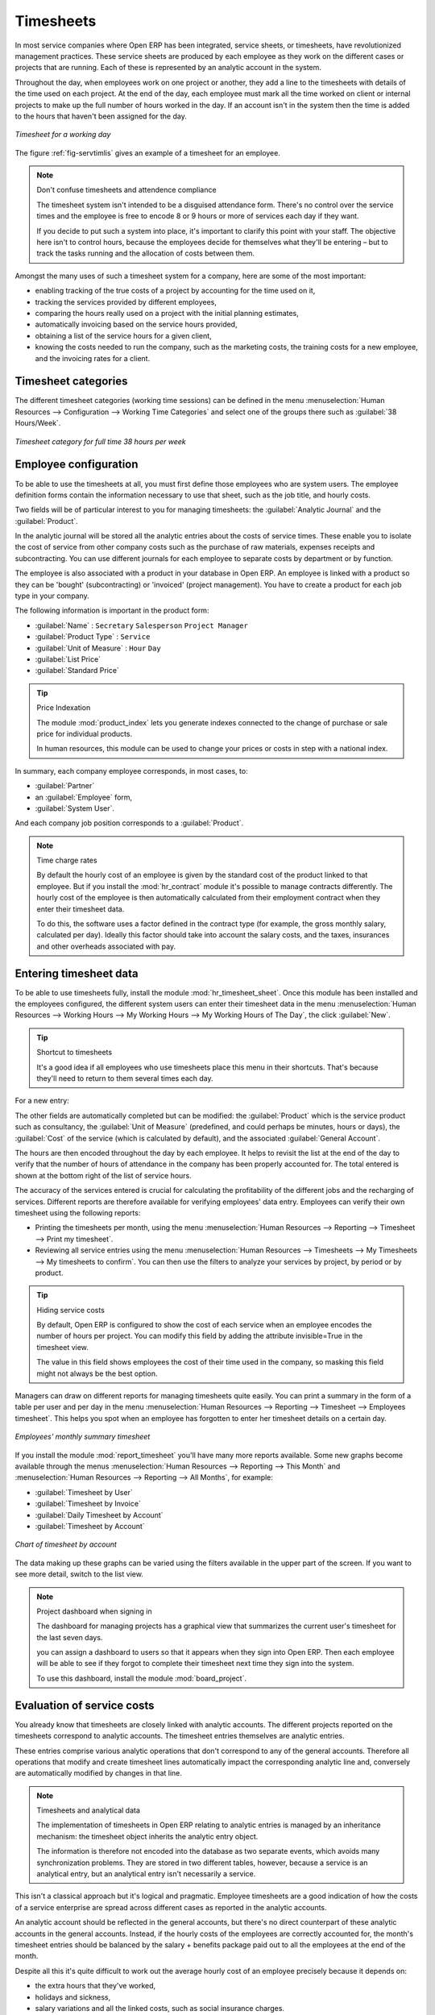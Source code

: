 
.. i18n: .. index::
.. i18n:    single: timesheet
.. i18n: ..

.. index::
   single: timesheet
..

.. i18n: Timesheets
.. i18n: ==========

Timesheets
==========

.. i18n: In most service companies where Open ERP has been integrated, service sheets, or timesheets, have
.. i18n: revolutionized management practices. These service sheets are produced by each employee as they work
.. i18n: on the different cases or projects that are running. Each of these is represented by an analytic
.. i18n: account in the system.

In most service companies where Open ERP has been integrated, service sheets, or timesheets, have
revolutionized management practices. These service sheets are produced by each employee as they work
on the different cases or projects that are running. Each of these is represented by an analytic
account in the system.

.. i18n: Throughout the day, when employees work on one project or another, they add a line to the timesheets
.. i18n: with details of the time used on each project. At the end of the day, each employee must mark all
.. i18n: the time worked on client or internal projects to make up the full number of hours worked in the
.. i18n: day. If an account isn't in the system then the time is added to the hours that haven't been
.. i18n: assigned for the day.

Throughout the day, when employees work on one project or another, they add a line to the timesheets
with details of the time used on each project. At the end of the day, each employee must mark all
the time worked on client or internal projects to make up the full number of hours worked in the
day. If an account isn't in the system then the time is added to the hours that haven't been
assigned for the day.

.. i18n: .. _fig-servtimlis:
.. i18n: 
.. i18n: .. figure::  images/service_timesheet_list.png
.. i18n:    :scale: 50
.. i18n:    :align: center
.. i18n: 
.. i18n:    *Timesheet for a working day*

.. _fig-servtimlis:

.. figure::  images/service_timesheet_list.png
   :scale: 50
   :align: center

   *Timesheet for a working day*

.. i18n: The figure :ref:`fig-servtimlis` gives an example of a timesheet for an employee.

The figure :ref:`fig-servtimlis` gives an example of a timesheet for an employee.

.. i18n: .. index::
.. i18n:    pair: cost; allocation

.. index::
   pair: cost; allocation

.. i18n: .. note:: Don't confuse timesheets and attendence compliance
.. i18n: 
.. i18n: 	The timesheet system isn't intended to be a disguised attendance form. There's no control over the
.. i18n: 	service times and the employee is free to encode 8 or 9 hours or more of services each day if they
.. i18n: 	want.
.. i18n: 
.. i18n: 	If you decide to put such a system into place, it's important to clarify this point with your
.. i18n: 	staff. The objective here isn't to control hours, because the employees decide for themselves what
.. i18n: 	they'll be entering – but to track the tasks running and the allocation of costs between them.

.. note:: Don't confuse timesheets and attendence compliance

	The timesheet system isn't intended to be a disguised attendance form. There's no control over the
	service times and the employee is free to encode 8 or 9 hours or more of services each day if they
	want.

	If you decide to put such a system into place, it's important to clarify this point with your
	staff. The objective here isn't to control hours, because the employees decide for themselves what
	they'll be entering – but to track the tasks running and the allocation of costs between them.

.. i18n: Amongst the many uses of such a timesheet system for a company, here are some of the most important:

Amongst the many uses of such a timesheet system for a company, here are some of the most important:

.. i18n: * enabling tracking of the true costs of a project by accounting for the time used on it,
.. i18n: 
.. i18n: * tracking the services provided by different employees,
.. i18n: 
.. i18n: * comparing the hours really used on a project with the initial planning estimates,
.. i18n: 
.. i18n: * automatically invoicing based on the service hours provided,
.. i18n: 
.. i18n: * obtaining a list of the service hours for a given client,
.. i18n: 
.. i18n: * knowing the costs needed to run the company, such as the marketing costs, the training costs for a
.. i18n:   new employee, and the invoicing rates for a client.

* enabling tracking of the true costs of a project by accounting for the time used on it,

* tracking the services provided by different employees,

* comparing the hours really used on a project with the initial planning estimates,

* automatically invoicing based on the service hours provided,

* obtaining a list of the service hours for a given client,

* knowing the costs needed to run the company, such as the marketing costs, the training costs for a
  new employee, and the invoicing rates for a client.

.. i18n: Timesheet categories
.. i18n: --------------------

Timesheet categories
--------------------

.. i18n: The different timesheet categories (working time sessions) can be defined in the menu 
.. i18n: :menuselection:`Human Resources --> Configuration --> Working Time Categories` and select 
.. i18n: one of the groups there such as :guilabel:`38 Hours/Week`.

The different timesheet categories (working time sessions) can be defined in the menu 
:menuselection:`Human Resources --> Configuration --> Working Time Categories` and select 
one of the groups there such as :guilabel:`38 Hours/Week`.

.. i18n: .. figure::  images/service_timesheet_def.png
.. i18n:    :scale: 50
.. i18n:    :align: center
.. i18n: 
.. i18n:    *Timesheet category for full time 38 hours per week*

.. figure::  images/service_timesheet_def.png
   :scale: 50
   :align: center

   *Timesheet category for full time 38 hours per week*

.. i18n: .. index::
.. i18n:    single: employee; configuring
.. i18n: ..

.. index::
   single: employee; configuring
..

.. i18n: Employee configuration
.. i18n: ----------------------

Employee configuration
----------------------

.. i18n: To be able to use the timesheets at all, you must first define those employees who are system users.
.. i18n: The employee definition forms contain the information necessary to use that sheet, such as the job
.. i18n: title, and hourly costs.

To be able to use the timesheets at all, you must first define those employees who are system users.
The employee definition forms contain the information necessary to use that sheet, such as the job
title, and hourly costs.

.. i18n: Two fields will be of particular interest to you for managing timesheets: the :guilabel:`Analytic
.. i18n: Journal` and the :guilabel:`Product`.

Two fields will be of particular interest to you for managing timesheets: the :guilabel:`Analytic
Journal` and the :guilabel:`Product`.

.. i18n: In the analytic journal will be stored all the analytic entries about the costs of service times.
.. i18n: These enable you to isolate the cost of service from other company costs such as the purchase of raw
.. i18n: materials, expenses receipts and subcontracting. You can use different journals for each employee to
.. i18n: separate costs by department or by function.

In the analytic journal will be stored all the analytic entries about the costs of service times.
These enable you to isolate the cost of service from other company costs such as the purchase of raw
materials, expenses receipts and subcontracting. You can use different journals for each employee to
separate costs by department or by function.

.. i18n: The employee is also associated with a product in your database in Open ERP. An employee is linked
.. i18n: with a product so they can be 'bought' (subcontracting) or 'invoiced' (project management). You have
.. i18n: to create a product for each job type in your company.

The employee is also associated with a product in your database in Open ERP. An employee is linked
with a product so they can be 'bought' (subcontracting) or 'invoiced' (project management). You have
to create a product for each job type in your company.

.. i18n: The following information is important in the product form:

The following information is important in the product form:

.. i18n: *  :guilabel:`Name` : \ ``Secretary``\  \ ``Salesperson``\  \ ``Project Manager``\
.. i18n: 
.. i18n: *  :guilabel:`Product Type` : \ ``Service``\
.. i18n: 
.. i18n: *  :guilabel:`Unit of Measure` : \ ``Hour``\  \ ``Day``\
.. i18n: 
.. i18n: *  :guilabel:`List Price`
.. i18n: 
.. i18n: *  :guilabel:`Standard Price`

*  :guilabel:`Name` : \ ``Secretary``\  \ ``Salesperson``\  \ ``Project Manager``\

*  :guilabel:`Product Type` : \ ``Service``\

*  :guilabel:`Unit of Measure` : \ ``Hour``\  \ ``Day``\

*  :guilabel:`List Price`

*  :guilabel:`Standard Price`

.. i18n: .. index::
.. i18n:    single: module; product_index

.. index::
   single: module; product_index

.. i18n: .. tip:: Price Indexation
.. i18n: 
.. i18n: 	The module :mod:`product_index` lets you generate indexes connected to the change of purchase or sale
.. i18n: 	price for individual products.
.. i18n: 
.. i18n: 	In human resources, this module can be used to change your prices or costs in step with a national
.. i18n: 	index.

.. tip:: Price Indexation

	The module :mod:`product_index` lets you generate indexes connected to the change of purchase or sale
	price for individual products.

	In human resources, this module can be used to change your prices or costs in step with a national
	index.

.. i18n: In summary, each company employee corresponds, in most cases, to:

In summary, each company employee corresponds, in most cases, to:

.. i18n: *  :guilabel:`Partner`
.. i18n: 
.. i18n: * an :guilabel:`Employee` form,
.. i18n: 
.. i18n: *  :guilabel:`System User`.

*  :guilabel:`Partner`

* an :guilabel:`Employee` form,

*  :guilabel:`System User`.

.. i18n: And each company job position corresponds to a :guilabel:`Product`.

And each company job position corresponds to a :guilabel:`Product`.

.. i18n: .. index::
.. i18n:    single: module; hr_contract

.. index::
   single: module; hr_contract

.. i18n: .. note:: Time charge rates
.. i18n: 
.. i18n: 	By default the hourly cost of an employee is given by the standard cost of the product linked to
.. i18n: 	that employee.
.. i18n: 	But if you install the :mod:`hr_contract` module it's possible to manage contracts differently.
.. i18n: 	The hourly cost of the employee is then automatically calculated from their employment contract
.. i18n: 	when they enter their timesheet data.
.. i18n: 
.. i18n: 	To do this, the software uses a factor defined in the contract type
.. i18n: 	(for example, the gross monthly salary, calculated per day).
.. i18n: 	Ideally this factor should take into account the salary costs, and the taxes, insurances and other
.. i18n: 	overheads associated with pay.

.. note:: Time charge rates

	By default the hourly cost of an employee is given by the standard cost of the product linked to
	that employee.
	But if you install the :mod:`hr_contract` module it's possible to manage contracts differently.
	The hourly cost of the employee is then automatically calculated from their employment contract
	when they enter their timesheet data.

	To do this, the software uses a factor defined in the contract type
	(for example, the gross monthly salary, calculated per day).
	Ideally this factor should take into account the salary costs, and the taxes, insurances and other
	overheads associated with pay.

.. i18n: .. index::
.. i18n:    single: timesheet; entering data
.. i18n: ..

.. index::
   single: timesheet; entering data
..

.. i18n: Entering timesheet data
.. i18n: ------------------------

Entering timesheet data
------------------------

.. i18n: .. index::
.. i18n:    single: module; hr_timesheet

.. index::
   single: module; hr_timesheet

.. i18n: To be able to use timesheets fully, install the module :mod:`hr_timesheet_sheet`. Once this module
.. i18n: has been installed and the employees configured, the different system users can enter their
.. i18n: timesheet data in the menu 
.. i18n: :menuselection:`Human Resources --> Working Hours --> My Working Hours --> My Working Hours of The Day`,
.. i18n: the click :guilabel:`New`.

To be able to use timesheets fully, install the module :mod:`hr_timesheet_sheet`. Once this module
has been installed and the employees configured, the different system users can enter their
timesheet data in the menu 
:menuselection:`Human Resources --> Working Hours --> My Working Hours --> My Working Hours of The Day`,
the click :guilabel:`New`.

.. i18n: .. tip:: Shortcut to timesheets
.. i18n: 
.. i18n: 	It's a good idea if all employees who use timesheets place this menu in their shortcuts.
.. i18n: 	That's because they'll need to return to them several times each day.

.. tip:: Shortcut to timesheets

	It's a good idea if all employees who use timesheets place this menu in their shortcuts.
	That's because they'll need to return to them several times each day.

.. i18n: For a new entry:

For a new entry:

.. i18n: 	#.	The :guilabel:`User` : proposed by default, but you can change it if you're encoding the first timesheet
.. i18n: 		for another company employee.
.. i18n: 
.. i18n: 	#.	The :guilabel:`Date` : automatically proposed as today's date, but it's possible to change it if you're
.. i18n: 		encoding the timesheet for a prior day.
.. i18n: 
.. i18n: 	#.	:guilabel:`Analytic Account` : for the project you've been working on - obviously it should be predefined.
.. i18n: 
.. i18n: 	#. 	:guilabel:`Description` : a free text description of the work done in the time.
.. i18n: 
.. i18n: 	#. 	:guilabel:`Quantity` : number of units of time (the units are defined as part of the product).
.. i18n: 	
.. i18n: The other fields are automatically completed but can be modified: the :guilabel:`Product` 
.. i18n: which is the service product such as consultancy, the
.. i18n: :guilabel:`Unit of Measure` (predefined, and could perhaps be minutes, hours or days), 
.. i18n: the :guilabel:`Cost` of the service (which is calculated by default), 
.. i18n: and the associated :guilabel:`General Account`.

	#.	The :guilabel:`User` : proposed by default, but you can change it if you're encoding the first timesheet
		for another company employee.

	#.	The :guilabel:`Date` : automatically proposed as today's date, but it's possible to change it if you're
		encoding the timesheet for a prior day.

	#.	:guilabel:`Analytic Account` : for the project you've been working on - obviously it should be predefined.

	#. 	:guilabel:`Description` : a free text description of the work done in the time.

	#. 	:guilabel:`Quantity` : number of units of time (the units are defined as part of the product).
	
The other fields are automatically completed but can be modified: the :guilabel:`Product` 
which is the service product such as consultancy, the
:guilabel:`Unit of Measure` (predefined, and could perhaps be minutes, hours or days), 
the :guilabel:`Cost` of the service (which is calculated by default), 
and the associated :guilabel:`General Account`.

.. i18n: The hours are then encoded throughout the day by each employee. It helps to revisit the list at the
.. i18n: end of the day to verify that the number of hours of attendance in the company has been properly
.. i18n: accounted for. The total entered is shown at the bottom right of the list of service hours.

The hours are then encoded throughout the day by each employee. It helps to revisit the list at the
end of the day to verify that the number of hours of attendance in the company has been properly
accounted for. The total entered is shown at the bottom right of the list of service hours.

.. i18n: The accuracy of the services entered is crucial for calculating the profitability of the different
.. i18n: jobs and the recharging of services. Different reports are therefore available for verifying
.. i18n: employees' data entry. Employees can verify their own timesheet using the following reports:

The accuracy of the services entered is crucial for calculating the profitability of the different
jobs and the recharging of services. Different reports are therefore available for verifying
employees' data entry. Employees can verify their own timesheet using the following reports:

.. i18n: * Printing the timesheets per month, using the menu :menuselection:`Human Resources --> Reporting
.. i18n:   --> Timesheet --> Print my timesheet`.
.. i18n: 
.. i18n: * Reviewing all service entries using the menu :menuselection:`Human Resources --> Timesheets
.. i18n:   --> My Timesheets --> My timesheets to confirm`. 
.. i18n:   You can then use the filters to analyze your services by project, by
.. i18n:   period or by product.

* Printing the timesheets per month, using the menu :menuselection:`Human Resources --> Reporting
  --> Timesheet --> Print my timesheet`.

* Reviewing all service entries using the menu :menuselection:`Human Resources --> Timesheets
  --> My Timesheets --> My timesheets to confirm`. 
  You can then use the filters to analyze your services by project, by
  period or by product.

.. i18n: .. tip:: Hiding service costs
.. i18n: 
.. i18n: 	By default, Open ERP is configured to show the cost of each service when an employee encodes the
.. i18n: 	number of hours per project.
.. i18n: 	You can modify this field by adding the attribute invisible=True in the timesheet view.
.. i18n: 
.. i18n: 	The value in this field shows employees the cost of their time used in the company, so masking this
.. i18n: 	field might not always be the best option.

.. tip:: Hiding service costs

	By default, Open ERP is configured to show the cost of each service when an employee encodes the
	number of hours per project.
	You can modify this field by adding the attribute invisible=True in the timesheet view.

	The value in this field shows employees the cost of their time used in the company, so masking this
	field might not always be the best option.

.. i18n: Managers can draw on different reports for managing timesheets quite easily. You can print a summary
.. i18n: in the form of a table per user and per day in the menu :menuselection:`Human Resources -->
.. i18n: Reporting --> Timesheet --> Employees timesheet`. This helps you spot when an employee has
.. i18n: forgotten to enter her timesheet details on a certain day.

Managers can draw on different reports for managing timesheets quite easily. You can print a summary
in the form of a table per user and per day in the menu :menuselection:`Human Resources -->
Reporting --> Timesheet --> Employees timesheet`. This helps you spot when an employee has
forgotten to enter her timesheet details on a certain day.

.. i18n: .. figure::  images/service_timesheet_all.png
.. i18n:    :scale: 50
.. i18n:    :align: center
.. i18n: 
.. i18n:    *Employees' monthly summary timesheet*

.. figure::  images/service_timesheet_all.png
   :scale: 50
   :align: center

   *Employees' monthly summary timesheet*

.. i18n: If you install the module :mod:`report_timesheet` you'll have many more reports available.
.. i18n: Some new graphs become available through the menus 
.. i18n: :menuselection:`Human Resources --> Reporting --> This Month` and 
.. i18n: :menuselection:`Human Resources --> Reporting --> All Months`, for example:

If you install the module :mod:`report_timesheet` you'll have many more reports available.
Some new graphs become available through the menus 
:menuselection:`Human Resources --> Reporting --> This Month` and 
:menuselection:`Human Resources --> Reporting --> All Months`, for example:

.. i18n: *  :guilabel:`Timesheet by User`
.. i18n: 
.. i18n: *  :guilabel:`Timesheet by Invoice`
.. i18n: 
.. i18n: *  :guilabel:`Daily Timesheet by Account`
.. i18n: 
.. i18n: *  :guilabel:`Timesheet by Account`

*  :guilabel:`Timesheet by User`

*  :guilabel:`Timesheet by Invoice`

*  :guilabel:`Daily Timesheet by Account`

*  :guilabel:`Timesheet by Account`

.. i18n: .. figure::  images/service_timesheet_graph.png
.. i18n:    :scale: 50
.. i18n:    :align: center
.. i18n: 
.. i18n:    *Chart of timesheet by account*

.. figure::  images/service_timesheet_graph.png
   :scale: 50
   :align: center

   *Chart of timesheet by account*

.. i18n: The data making up these graphs can be varied using the filters available in the upper part of the
.. i18n: screen. If you want to see more detail, switch to the list view.

The data making up these graphs can be varied using the filters available in the upper part of the
screen. If you want to see more detail, switch to the list view.

.. i18n: .. note:: Project dashboard when signing in
.. i18n: 
.. i18n: 	The dashboard for managing projects has a graphical view that summarizes the current user's
.. i18n: 	timesheet for the last seven days.
.. i18n: 
.. i18n: 	you can assign a dashboard to users so that it appears when they sign into Open ERP.
.. i18n: 	Then each employee will be able to see if they forgot to complete their timesheet next time
.. i18n: 	they sign into the system.
.. i18n: 	
.. i18n: 	.. index::
.. i18n: 	   single: module; board_project	
.. i18n: 
.. i18n: 	To use this dashboard, install the module :mod:`board_project`.

.. note:: Project dashboard when signing in

	The dashboard for managing projects has a graphical view that summarizes the current user's
	timesheet for the last seven days.

	you can assign a dashboard to users so that it appears when they sign into Open ERP.
	Then each employee will be able to see if they forgot to complete their timesheet next time
	they sign into the system.
	
	.. index::
	   single: module; board_project	

	To use this dashboard, install the module :mod:`board_project`.

.. i18n: .. index::
.. i18n:    single: timesheets; evaluation
.. i18n: ..

.. index::
   single: timesheets; evaluation
..

.. i18n: Evaluation of service costs
.. i18n: ---------------------------

Evaluation of service costs
---------------------------

.. i18n: You already know that timesheets are closely linked with analytic accounts. The different projects
.. i18n: reported on the timesheets correspond to analytic accounts. The timesheet entries themselves are
.. i18n: analytic entries. 

You already know that timesheets are closely linked with analytic accounts. The different projects
reported on the timesheets correspond to analytic accounts. The timesheet entries themselves are
analytic entries. 

.. i18n: These entries comprise various analytic operations that don't correspond to any of
.. i18n: the general accounts. Therefore all operations that modify and create timesheet lines automatically
.. i18n: impact the corresponding analytic line and, conversely are automatically modified by changes in that
.. i18n: line.

These entries comprise various analytic operations that don't correspond to any of
the general accounts. Therefore all operations that modify and create timesheet lines automatically
impact the corresponding analytic line and, conversely are automatically modified by changes in that
line.

.. i18n: .. note:: Timesheets and analytical data
.. i18n: 
.. i18n: 	The implementation of timesheets in Open ERP relating to analytic entries is managed by an
.. i18n: 	inheritance mechanism:
.. i18n: 	the timesheet object inherits the analytic entry object.
.. i18n: 
.. i18n: 	The information is therefore not encoded into the database as two separate events, which avoids
.. i18n: 	many synchronization problems.
.. i18n: 	They are stored in two different tables, however, because a service is an analytical entry, but an
.. i18n: 	analytical entry isn't necessarily a service.

.. note:: Timesheets and analytical data

	The implementation of timesheets in Open ERP relating to analytic entries is managed by an
	inheritance mechanism:
	the timesheet object inherits the analytic entry object.

	The information is therefore not encoded into the database as two separate events, which avoids
	many synchronization problems.
	They are stored in two different tables, however, because a service is an analytical entry, but an
	analytical entry isn't necessarily a service.

.. i18n: This isn't a classical approach but it's logical and pragmatic. Employee timesheets are a good
.. i18n: indication of how the costs of a service enterprise are spread across different cases as reported in
.. i18n: the analytic accounts.

This isn't a classical approach but it's logical and pragmatic. Employee timesheets are a good
indication of how the costs of a service enterprise are spread across different cases as reported in
the analytic accounts.

.. i18n: .. index::
.. i18n:    single: benefits
.. i18n:    
.. i18n: An analytic account should be reflected in the general accounts, but there's no direct counterpart
.. i18n: of these analytic accounts in the general accounts. Instead, if the hourly costs of the employees
.. i18n: are correctly accounted for, the month's timesheet entries should be balanced by the salary +
.. i18n: benefits package paid out to all the employees at the end of the month.

.. index::
   single: benefits
   
An analytic account should be reflected in the general accounts, but there's no direct counterpart
of these analytic accounts in the general accounts. Instead, if the hourly costs of the employees
are correctly accounted for, the month's timesheet entries should be balanced by the salary +
benefits package paid out to all the employees at the end of the month.

.. i18n: Despite all this it's quite difficult to work out the average hourly cost of an employee precisely
.. i18n: because it depends on:

Despite all this it's quite difficult to work out the average hourly cost of an employee precisely
because it depends on:

.. i18n: * the extra hours that they've worked,
.. i18n: 
.. i18n: * holidays and sickness,
.. i18n: 
.. i18n: * salary variations and all the linked costs, such as social insurance charges.

* the extra hours that they've worked,

* holidays and sickness,

* salary variations and all the linked costs, such as social insurance charges.

.. i18n: The reports that enable you to relate general accounts to analytic accounts are valuable tools for
.. i18n: improving your evaluation of different hourly costs of employees. The difference between product
.. i18n: balances in the analytic account and in the general accounts, divided by the total number of hours
.. i18n: worked, can then be applied to the cost of the product. Some companies adjust for that difference by
.. i18n: carrying out another analytic operation at the end of the month in an account created for that
.. i18n: purpose. This analytic account should have a balance that tends towards zero.

The reports that enable you to relate general accounts to analytic accounts are valuable tools for
improving your evaluation of different hourly costs of employees. The difference between product
balances in the analytic account and in the general accounts, divided by the total number of hours
worked, can then be applied to the cost of the product. Some companies adjust for that difference by
carrying out another analytic operation at the end of the month in an account created for that
purpose. This analytic account should have a balance that tends towards zero.

.. i18n: Because you've got a system with integrated timesheets you can then:

Because you've got a system with integrated timesheets you can then:

.. i18n: * track the profitability of projects in the analytic accounts,
.. i18n: 
.. i18n: * look at the history of timesheet entries by project and by employee,
.. i18n: 
.. i18n: * regularly adjust hourly costs by comparing your rates with reality,

* track the profitability of projects in the analytic accounts,

* look at the history of timesheet entries by project and by employee,

* regularly adjust hourly costs by comparing your rates with reality,

.. i18n: .. important:: Project Cost Control
.. i18n: 
.. i18n: 	Controlling the costs and the profitability of projects precisely is very important.
.. i18n: 
.. i18n: 	It enables you to make good estimates and to track budgets allocated to different services and
.. i18n: 	their projects, such as sales and, R&D costs.
.. i18n: 	You can also refine your arguments on the basis of clear facts rather than guesses if you have
.. i18n: 	to renegotiate a contract with a customer following a project slippage.

.. important:: Project Cost Control

	Controlling the costs and the profitability of projects precisely is very important.

	It enables you to make good estimates and to track budgets allocated to different services and
	their projects, such as sales and, R&D costs.
	You can also refine your arguments on the basis of clear facts rather than guesses if you have
	to renegotiate a contract with a customer following a project slippage.

.. i18n: The analyses of profitability by project and by employee are available from the analytic accounts.
.. i18n: They take all of the invoices into account, and also take into account the cost of the time spent on
.. i18n: each project.

The analyses of profitability by project and by employee are available from the analytic accounts.
They take all of the invoices into account, and also take into account the cost of the time spent on
each project.

.. i18n: .. index:: department

.. index:: department

.. i18n: Managing by department
.. i18n: ----------------------

Managing by department
----------------------

.. i18n: When they're used properly, timesheets can be a good control tool for project managers and can
.. i18n: provide awareness of costs and times.

When they're used properly, timesheets can be a good control tool for project managers and can
provide awareness of costs and times.

.. i18n: When employee teams are important, a control system must be implemented. All employees should
.. i18n: complete their timesheets correctly because this forms the basis of planning control, and the
.. i18n: financial management and invoicing of projects

When employee teams are important, a control system must be implemented. All employees should
complete their timesheets correctly because this forms the basis of planning control, and the
financial management and invoicing of projects

.. i18n: You'll see in :ref:`ch-services` that you can automatically invoice services at the end of
.. i18n: the month based on the timesheet. But at the same time some contracts are limited to prepaid hours.
.. i18n: These hours and their deduction from the original limit are also managed by these timesheets.

You'll see in :ref:`ch-services` that you can automatically invoice services at the end of
the month based on the timesheet. But at the same time some contracts are limited to prepaid hours.
These hours and their deduction from the original limit are also managed by these timesheets.

.. i18n: .. index::
.. i18n:    single: module; hr_timesheet_sheet

.. index::
   single: module; hr_timesheet_sheet

.. i18n: In such a situation, hours that aren't coded into the timesheets represent lost money for the
.. i18n: company. So it's important to establish effective follow-up of the services timesheets and their
.. i18n: encoding. To set up a structure for control using timesheets you should install the module 
.. i18n: :mod:`hr_timesheet_sheet`.

In such a situation, hours that aren't coded into the timesheets represent lost money for the
company. So it's important to establish effective follow-up of the services timesheets and their
encoding. To set up a structure for control using timesheets you should install the module 
:mod:`hr_timesheet_sheet`.

.. i18n: .. figure::  images/timesheet_flow.png
.. i18n:    :scale: 50
.. i18n:    :align: center
.. i18n: 
.. i18n:    *Process of approving a timesheet*

.. figure::  images/timesheet_flow.png
   :scale: 50
   :align: center

   *Process of approving a timesheet*

.. i18n: This module supplies a new screen enabling you to manage timesheets by period. Timesheet entries are
.. i18n: made by employees each day. At the end of the week, employees validate their week's sheet and it's
.. i18n: then passed to the services manager, who must approve his team's entries. Periods are defined in the
.. i18n: company forms, and you can set them to run monthly or weekly.

This module supplies a new screen enabling you to manage timesheets by period. Timesheet entries are
made by employees each day. At the end of the week, employees validate their week's sheet and it's
then passed to the services manager, who must approve his team's entries. Periods are defined in the
company forms, and you can set them to run monthly or weekly.

.. i18n: To enter timesheet data each employee uses the menu :menuselection:`Human Resources --> Timesheets
.. i18n: --> My Timesheets --> My Current Timesheet`.

To enter timesheet data each employee uses the menu :menuselection:`Human Resources --> Timesheets
--> My Timesheets --> My Current Timesheet`.

.. i18n: .. figure::  images/service_timesheet_sheet_form.png
.. i18n:    :scale: 50
.. i18n:    :align: center
.. i18n: 
.. i18n:    *Form for entering timesheet data*

.. figure::  images/service_timesheet_sheet_form.png
   :scale: 50
   :align: center

   *Form for entering timesheet data*

.. i18n: In the upper part of the screen the user starts with the sign-in and sign-out times. The system
.. i18n: enables the control of attendance day by day. The two buttons Sign in and Sign out enable the
.. i18n: automatic completion of hours in the area to the left. These hours can be modified by employee, so
.. i18n: it's not a true management control system.

In the upper part of the screen the user starts with the sign-in and sign-out times. The system
enables the control of attendance day by day. The two buttons Sign in and Sign out enable the
automatic completion of hours in the area to the left. These hours can be modified by employee, so
it's not a true management control system.

.. i18n: The area to the bottom of the screen represents a sheet of the employee's time entries for the
.. i18n: selected day. In total, this should comprise the number of hours worked in the company each day.
.. i18n: This provides a simple verification that the whole day's attendance time has been coded in properly.

The area to the bottom of the screen represents a sheet of the employee's time entries for the
selected day. In total, this should comprise the number of hours worked in the company each day.
This provides a simple verification that the whole day's attendance time has been coded in properly.

.. i18n: The second tab of the timesheet :guilabel:`By day` gives the number of hours worked on the different
.. i18n: projects. When there's a gap between the attendance and the timesheet entries, you can use the
.. i18n: second tab to detect the days or the entries that haven't been correctly coded in.

The second tab of the timesheet :guilabel:`By day` gives the number of hours worked on the different
projects. When there's a gap between the attendance and the timesheet entries, you can use the
second tab to detect the days or the entries that haven't been correctly coded in.

.. i18n: .. figure::  images/timesheet_sheet_hours.png
.. i18n:    :scale: 50
.. i18n:    :align: center
.. i18n: 
.. i18n:    *Detail of hours worked by day for an employee*

.. figure::  images/timesheet_sheet_hours.png
   :scale: 50
   :align: center

   *Detail of hours worked by day for an employee*

.. i18n: The third tab :guilabel:`By account` shows the time worked on all the different projects. That enables you
.. i18n: to step back to see an overview of the time an employee has worked spread over different projects.

The third tab :guilabel:`By account` shows the time worked on all the different projects. That enables you
to step back to see an overview of the time an employee has worked spread over different projects.

.. i18n: At the end of the week or the month, the employee confirms his timesheet. If the attendance time in
.. i18n: the company corresponds to the encoded entries, the whole timesheet is then confirmed and sent to
.. i18n: his department manager, who is then responsible for approving it or asking for corrections.

At the end of the week or the month, the employee confirms his timesheet. If the attendance time in
the company corresponds to the encoded entries, the whole timesheet is then confirmed and sent to
his department manager, who is then responsible for approving it or asking for corrections.

.. i18n: Each manager can then look at a list of his department's timesheets waiting for approval using the
.. i18n: menu :menuselection:`Human Resource --> Timesheets --> My Department's Timesheets --> Timesheets to
.. i18n: validate`. He then has to approve them or return them to their initial state.

Each manager can then look at a list of his department's timesheets waiting for approval using the
menu :menuselection:`Human Resource --> Timesheets --> My Department's Timesheets --> Timesheets to
validate`. He then has to approve them or return them to their initial state.

.. i18n: To define the departmental structure, use the menu :menuselection:`Administration --> Users -->
.. i18n: Departments --> Departments`.

To define the departmental structure, use the menu :menuselection:`Administration --> Users -->
Departments --> Departments`.

.. i18n: .. tip:: Timesheet approval
.. i18n: 
.. i18n: 	At first sight, the approval of timesheets by a department manager can seem a bureaucratic
.. i18n: 	hindrance.
.. i18n: 	This operation is crucial for effective management, however.
.. i18n: 	We have too frequently seen companies in the situation where managers are so overworked that they
.. i18n: 	don't know what their employees are doing.
.. i18n: 
.. i18n: 	So this approval process supplies the manager with an outline of each employee's work at least once
.. i18n: 	a week.
.. i18n: 	And this is carried out for the hours worked on all the different projects.

.. tip:: Timesheet approval

	At first sight, the approval of timesheets by a department manager can seem a bureaucratic
	hindrance.
	This operation is crucial for effective management, however.
	We have too frequently seen companies in the situation where managers are so overworked that they
	don't know what their employees are doing.

	So this approval process supplies the manager with an outline of each employee's work at least once
	a week.
	And this is carried out for the hours worked on all the different projects.

.. i18n: Once the timesheets have been approved you can then use them for cost control and for invoicing
.. i18n: hours to clients.

Once the timesheets have been approved you can then use them for cost control and for invoicing
hours to clients.

.. i18n: Contracts and their rates, planning, and methods of invoicing are the object of the following
.. i18n: chapter, :ref:`ch-services`.

Contracts and their rates, planning, and methods of invoicing are the object of the following
chapter, :ref:`ch-services`.

.. i18n: .. Copyright © Open Object Press. All rights reserved.

.. Copyright © Open Object Press. All rights reserved.

.. i18n: .. You may take electronic copy of this publication and distribute it if you don't
.. i18n: .. change the content. You can also print a copy to be read by yourself only.

.. You may take electronic copy of this publication and distribute it if you don't
.. change the content. You can also print a copy to be read by yourself only.

.. i18n: .. We have contracts with different publishers in different countries to sell and
.. i18n: .. distribute paper or electronic based versions of this book (translated or not)
.. i18n: .. in bookstores. This helps to distribute and promote the Open ERP product. It
.. i18n: .. also helps us to create incentives to pay contributors and authors using author
.. i18n: .. rights of these sales.

.. We have contracts with different publishers in different countries to sell and
.. distribute paper or electronic based versions of this book (translated or not)
.. in bookstores. This helps to distribute and promote the Open ERP product. It
.. also helps us to create incentives to pay contributors and authors using author
.. rights of these sales.

.. i18n: .. Due to this, grants to translate, modify or sell this book are strictly
.. i18n: .. forbidden, unless Tiny SPRL (representing Open Object Press) gives you a
.. i18n: .. written authorisation for this.

.. Due to this, grants to translate, modify or sell this book are strictly
.. forbidden, unless Tiny SPRL (representing Open Object Press) gives you a
.. written authorisation for this.

.. i18n: .. Many of the designations used by manufacturers and suppliers to distinguish their
.. i18n: .. products are claimed as trademarks. Where those designations appear in this book,
.. i18n: .. and Open Object Press was aware of a trademark claim, the designations have been
.. i18n: .. printed in initial capitals.

.. Many of the designations used by manufacturers and suppliers to distinguish their
.. products are claimed as trademarks. Where those designations appear in this book,
.. and Open Object Press was aware of a trademark claim, the designations have been
.. printed in initial capitals.

.. i18n: .. While every precaution has been taken in the preparation of this book, the publisher
.. i18n: .. and the authors assume no responsibility for errors or omissions, or for damages
.. i18n: .. resulting from the use of the information contained herein.

.. While every precaution has been taken in the preparation of this book, the publisher
.. and the authors assume no responsibility for errors or omissions, or for damages
.. resulting from the use of the information contained herein.

.. i18n: .. Published by Open Object Press, Grand Rosière, Belgium

.. Published by Open Object Press, Grand Rosière, Belgium

